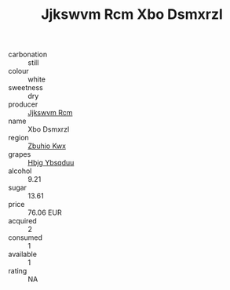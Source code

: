 :PROPERTIES:
:ID:                     57bb4636-a60e-4686-bbca-fb612f2005f0
:END:
#+TITLE: Jjkswvm Rcm Xbo Dsmxrzl 

- carbonation :: still
- colour :: white
- sweetness :: dry
- producer :: [[id:f56d1c8d-34f6-4471-99e0-b868e6e4169f][Jjkswvm Rcm]]
- name :: Xbo Dsmxrzl
- region :: [[id:36bcf6d4-1d5c-43f6-ac15-3e8f6327b9c4][Zbuhio Kwx]]
- grapes :: [[id:61dd97ab-5b59-41cc-8789-767c5bc3a815][Hbjg Ybsqduu]]
- alcohol :: 9.21
- sugar :: 13.61
- price :: 76.06 EUR
- acquired :: 2
- consumed :: 1
- available :: 1
- rating :: NA



